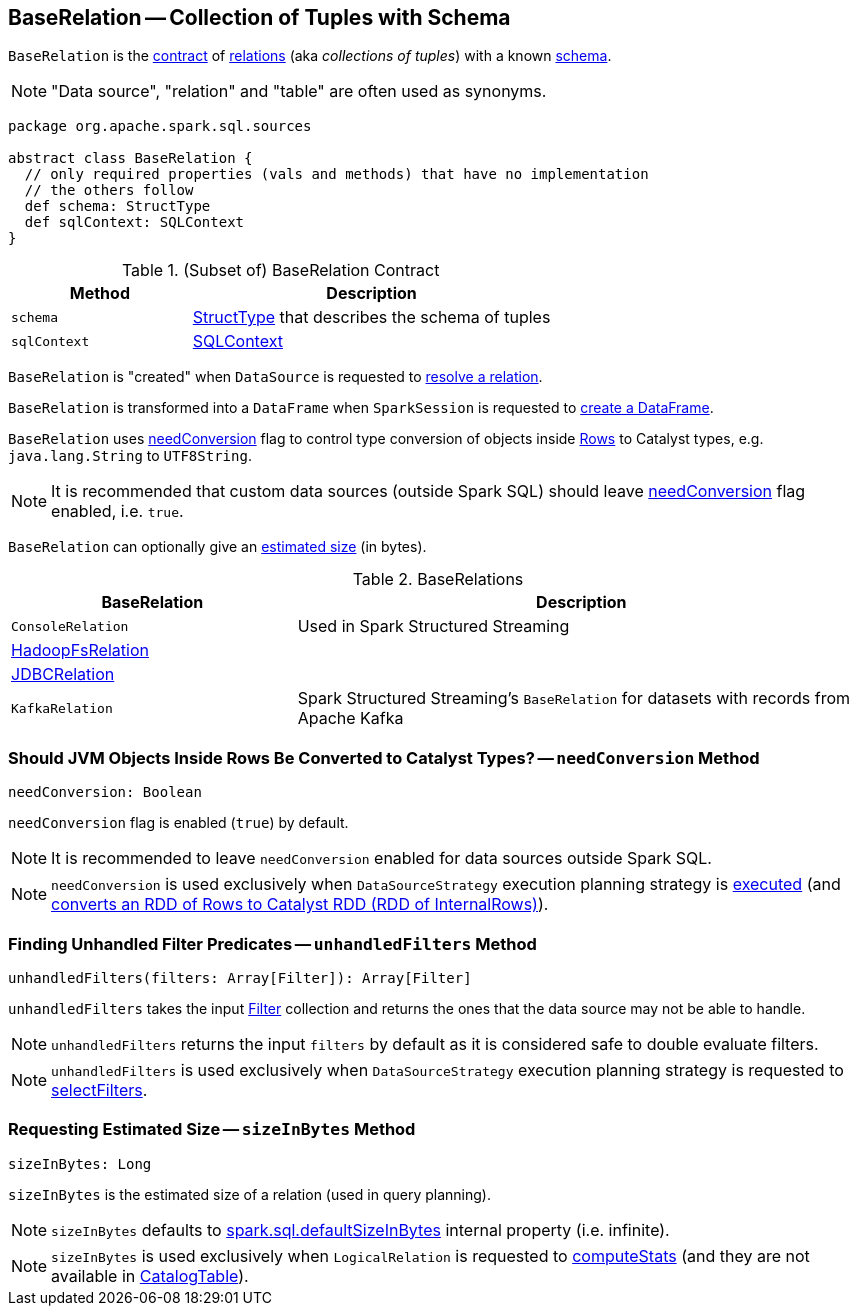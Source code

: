== [[BaseRelation]] BaseRelation -- Collection of Tuples with Schema

`BaseRelation` is the <<contract, contract>> of <<implementations, relations>> (aka _collections of tuples_) with a known <<schema, schema>>.

NOTE: "Data source", "relation" and "table" are often used as synonyms.

[[contract]]
[source, scala]
----
package org.apache.spark.sql.sources

abstract class BaseRelation {
  // only required properties (vals and methods) that have no implementation
  // the others follow
  def schema: StructType
  def sqlContext: SQLContext
}
----

.(Subset of) BaseRelation Contract
[cols="1,2",options="header",width="100%"]
|===
| Method
| Description

| `schema`
| [[schema]] link:spark-sql-StructType.adoc[StructType] that describes the schema of tuples

| `sqlContext`
| [[sqlContext]] link:spark-sql-SQLContext.adoc[SQLContext]
|===

`BaseRelation` is "created" when `DataSource` is requested to link:spark-sql-DataSource.adoc#resolveRelation[resolve a relation].

`BaseRelation` is transformed into a `DataFrame` when `SparkSession` is requested to link:spark-sql-SparkSession.adoc#baseRelationToDataFrame[create a DataFrame].

`BaseRelation` uses <<needConversion, needConversion>> flag to control type conversion of objects inside link:spark-sql-Row.adoc[Rows] to Catalyst types, e.g. `java.lang.String` to `UTF8String`.

NOTE: It is recommended that custom data sources (outside Spark SQL) should leave <<needConversion, needConversion>> flag enabled, i.e. `true`.

`BaseRelation` can optionally give an <<sizeInBytes, estimated size>> (in bytes).

[[implementations]]
.BaseRelations
[width="100%",cols="1,2",options="header"]
|===
| BaseRelation
| Description

| `ConsoleRelation`
| [[ConsoleRelation]] Used in Spark Structured Streaming

| link:spark-sql-BaseRelation-HadoopFsRelation.adoc[HadoopFsRelation]
| [[HadoopFsRelation]]

| link:spark-sql-JDBCRelation.adoc[JDBCRelation]
| [[JDBCRelation]]

| `KafkaRelation`
| [[KafkaRelation]] Spark Structured Streaming's `BaseRelation` for datasets with records from Apache Kafka
|===

=== [[needConversion]] Should JVM Objects Inside Rows Be Converted to Catalyst Types? -- `needConversion` Method

[source, scala]
----
needConversion: Boolean
----

`needConversion` flag is enabled (`true`) by default.

NOTE: It is recommended to leave `needConversion` enabled for data sources outside Spark SQL.

NOTE: `needConversion` is used exclusively when `DataSourceStrategy` execution planning strategy is link:spark-sql-SparkStrategy-DataSourceStrategy.adoc#apply[executed] (and link:spark-sql-SparkStrategy-DataSourceStrategy.adoc#toCatalystRDD[converts an RDD of Rows to Catalyst RDD (RDD of InternalRows)]).

=== [[unhandledFilters]] Finding Unhandled Filter Predicates -- `unhandledFilters` Method

[source, scala]
----
unhandledFilters(filters: Array[Filter]): Array[Filter]
----

`unhandledFilters` takes the input link:spark-sql-Filter.adoc[Filter] collection and returns the ones that the data source may not be able to handle.

NOTE: `unhandledFilters` returns the input `filters` by default as it is considered safe to double evaluate filters.

NOTE: `unhandledFilters` is used exclusively when `DataSourceStrategy` execution planning strategy is requested to link:spark-sql-SparkStrategy-DataSourceStrategy.adoc#selectFilters[selectFilters].

=== [[sizeInBytes]] Requesting Estimated Size -- `sizeInBytes` Method

[source, scala]
----
sizeInBytes: Long
----

`sizeInBytes` is the estimated size of a relation (used in query planning).

NOTE: `sizeInBytes` defaults to link:spark-sql-properties.adoc#spark.sql.defaultSizeInBytes[spark.sql.defaultSizeInBytes] internal property (i.e. infinite).

NOTE: `sizeInBytes` is used exclusively when `LogicalRelation` is requested to link:spark-sql-LogicalPlan-LogicalRelation.adoc#computeStats[computeStats] (and they are not available in link:spark-sql-LogicalPlan-LogicalRelation.adoc#catalogTable[CatalogTable]).

